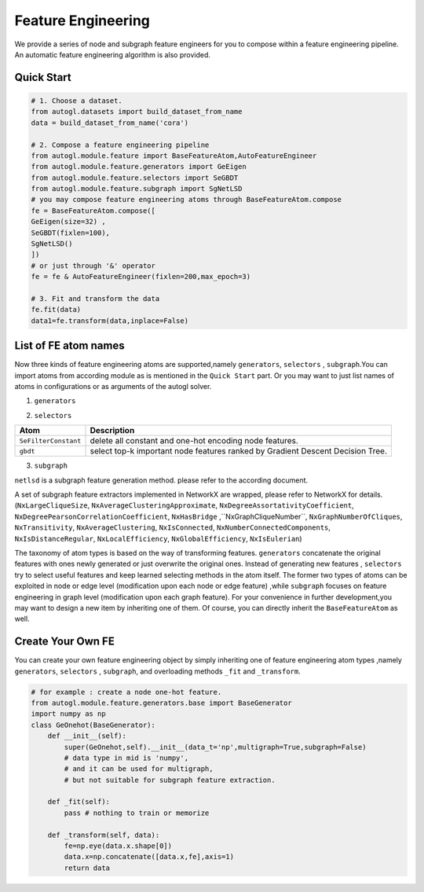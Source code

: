 .. _fe:

Feature Engineering
===================

We provide a series of node and subgraph feature engineers for 
you to compose within a feature engineering pipeline. An automatic
feature engineering algorithm is also provided.

Quick Start
-----------
.. code-block :: python

    # 1. Choose a dataset.
    from autogl.datasets import build_dataset_from_name
    data = build_dataset_from_name('cora')

    # 2. Compose a feature engineering pipeline
    from autogl.module.feature import BaseFeatureAtom,AutoFeatureEngineer
    from autogl.module.feature.generators import GeEigen
    from autogl.module.feature.selectors import SeGBDT
    from autogl.module.feature.subgraph import SgNetLSD
    # you may compose feature engineering atoms through BaseFeatureAtom.compose
    fe = BaseFeatureAtom.compose([
    GeEigen(size=32) ,
    SeGBDT(fixlen=100),
    SgNetLSD()
    ])
    # or just through '&' operator
    fe = fe & AutoFeatureEngineer(fixlen=200,max_epoch=3)

    # 3. Fit and transform the data
    fe.fit(data)
    data1=fe.transform(data,inplace=False)

List of FE atom names
---------------------
Now three kinds of feature engineering atoms are supported,namely ``generators``, ``selectors`` , ``subgraph``.You can import 
atoms from according module as is mentioned in the ``Quick Start`` part. Or you may want to just list names of atoms
in configurations or as arguments of the autogl solver. 

1. ``generators``

+---------------------------+-------------------------------------------------+
|           Atom            |                   Description                   |
+===========================+=================================================+
| ``graphlet``              | concatenate local graphlet numbers as features. |
+---------------------------+-------------------------------------------------+
| ``mf``                    | concatenate Eigen features.       |
+---------------------------+-------------------------------------------------+
| ``pagerank``              | concatenate Pagerank scores.                    |
+---------------------------+-------------------------------------------------+
| ``PYGLocalDegreeProfile`` | concatenate Local Degree Profile features.      |
+---------------------------+-------------------------------------------------+
| ``PYGNormalizeFeatures``  | Normalize all node features                     |
+---------------------------+-------------------------------------------------+
| ``PYGOneHotDegree``       | concatenate degree one-hot encoding.            |
+---------------------------+-------------------------------------------------+
| ``onehot``                | concatenate node id one-hot encoding.           |
+---------------------------+-------------------------------------------------+

2. ``selectors``

+----------------------+--------------------------------------------------------------------------------+
|         Atom         |                                  Description                                   |
+======================+================================================================================+
| ``SeFilterConstant`` | delete all constant and one-hot encoding node features.                        |
+----------------------+--------------------------------------------------------------------------------+
| ``gbdt``             | select top-k important node features ranked by Gradient Descent Decision Tree. |
+----------------------+--------------------------------------------------------------------------------+

3. ``subgraph``

``netlsd`` is a subgraph feature generation method. please refer to the according document.

A set of subgraph feature extractors implemented in NetworkX are wrapped, please refer to NetworkX for details.  (``NxLargeCliqueSize``, ``NxAverageClusteringApproximate``, ``NxDegreeAssortativityCoefficient``, ``NxDegreePearsonCorrelationCoefficient``, ``NxHasBridge``
,``NxGraphCliqueNumber``, ``NxGraphNumberOfCliques``, ``NxTransitivity``, ``NxAverageClustering``, ``NxIsConnected``, ``NxNumberConnectedComponents``, 
``NxIsDistanceRegular``, ``NxLocalEfficiency``, ``NxGlobalEfficiency``, ``NxIsEulerian``)

The taxonomy of atom types is based on the way of transforming features. ``generators`` concatenate the original features with ones newly generated
or just overwrite the original ones. Instead of generating new features , ``selectors`` try to select useful features and keep learned selecting methods
in the atom itself. The former two types of atoms can be exploited in node or edge level (modification upon each
node or edge feature) ,while ``subgraph`` focuses on feature engineering  in graph level (modification upon each graph feature). 
For your convenience in further development,you may want to design a new item by inheriting one of them. 
Of course, you can directly inherit the ``BaseFeatureAtom`` as well.

Create Your Own FE
------------------
You can create your own feature engineering object by simply inheriting one of feature engineering atom types ,namely ``generators``, ``selectors`` , ``subgraph``,
and overloading methods ``_fit`` and ``_transform``.

.. code-block :: python

    # for example : create a node one-hot feature.
    from autogl.module.feature.generators.base import BaseGenerator
    import numpy as np
    class GeOnehot(BaseGenerator):
        def __init__(self):
            super(GeOnehot,self).__init__(data_t='np',multigraph=True,subgraph=False) 
            # data type in mid is 'numpy',
            # and it can be used for multigraph, 
            # but not suitable for subgraph feature extraction.
        
        def _fit(self):
            pass # nothing to train or memorize

        def _transform(self, data):
            fe=np.eye(data.x.shape[0])
            data.x=np.concatenate([data.x,fe],axis=1)
            return data 

